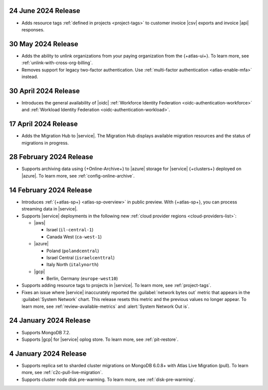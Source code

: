 .. _atlas_2024_06_24:

24 June 2024 Release
~~~~~~~~~~~~~~~~~~~~

- Adds resource tags :ref:`defined in projects <project-tags>` to customer 
  invoice |csv| exports and invoice |api| responses. 

.. _atlas_2024_05_30:

30 May 2024 Release
~~~~~~~~~~~~~~~~~~~

- Adds the ability to unlink organizations from your paying organization from 
  the {+atlas-ui+}. To learn more, see :ref:`unlink-with-cross-org-billing`.

- Removes support for legacy two-factor authentication. 
  Use :ref:`multi-factor authentication <atlas-enable-mfa>` instead.

.. _atlas_2024_04_30:

30 April 2024 Release
~~~~~~~~~~~~~~~~~~~~~

- Introduces the general availability of |oidc| :ref:`Workforce Identity Federation <oidc-authentication-workforce>` 
  and :ref:`Workload Identity Federation <oidc-authentication-workload>`.

.. _atlas_2024_04_17:

17 April 2024 Release
~~~~~~~~~~~~~~~~~~~~~

- Adds the Migration Hub to |service|. The Migration Hub displays
  available migration resources and the status of migrations in progress.

.. _atlas_2024_02_28:

28 February 2024 Release
~~~~~~~~~~~~~~~~~~~~~~~~~

- Supports archiving data using {+Online-Archive+} to |azure| storage
  for |service| {+clusters+} deployed on |azure|. To learn more,
  see :ref:`config-online-archive`.

.. _atlas_2024_02_14:

14 February 2024 Release
~~~~~~~~~~~~~~~~~~~~~~~~

- Introduces :ref:`{+atlas-sp+} <atlas-sp-overview>` in
  public preview. With {+atlas-sp+}, you can process streaming data in 
  |service|.
- Supports |service| deployments in the following new 
  :ref:`cloud provider regions <cloud-providers-list>`:

  - |aws|
   
    - Israel (``il-central-1``)
    - Canada West (``ca-west-1``)

  - |azure|

    - Poland (``polandcentral``)
    - Israel Central (``israelcenttral``)
    - Italy North (``italynorth``)

  - |gcp|

    - Berlin, Germany (``europe-west10``)

- Supports adding resource tags to projects in |service|. To learn
  more, see :ref:`project-tags`.

- Fixes an issue where |service| inaccurately reported the 
  :guilabel:`network bytes out` metric that appears in the 
  :guilabel:`System Network` chart. This release resets this metric and 
  the previous values no longer appear. To learn more, see 
  :ref:`review-available-metrics` and :alert:`System Network Out is`.

.. _atlas_2024_01_24:

24 January 2024 Release
~~~~~~~~~~~~~~~~~~~~~~~

- Supports MongoDB 7.2.
- Supports |gcp| for |service| oplog store. To learn more, see
  :ref:`pit-restore`. 

.. _atlas_2024_01_04:

4 January 2024 Release
~~~~~~~~~~~~~~~~~~~~~~~

- Supports replica set to sharded cluster migrations on MongoDB
  6.0.8+ with Atlas Live Migration (pull). To learn more, see
  :ref:`c2c-pull-live-migration`.
- Supports cluster node disk pre-warming. To learn more, see
  :ref:`disk-pre-warming`.
